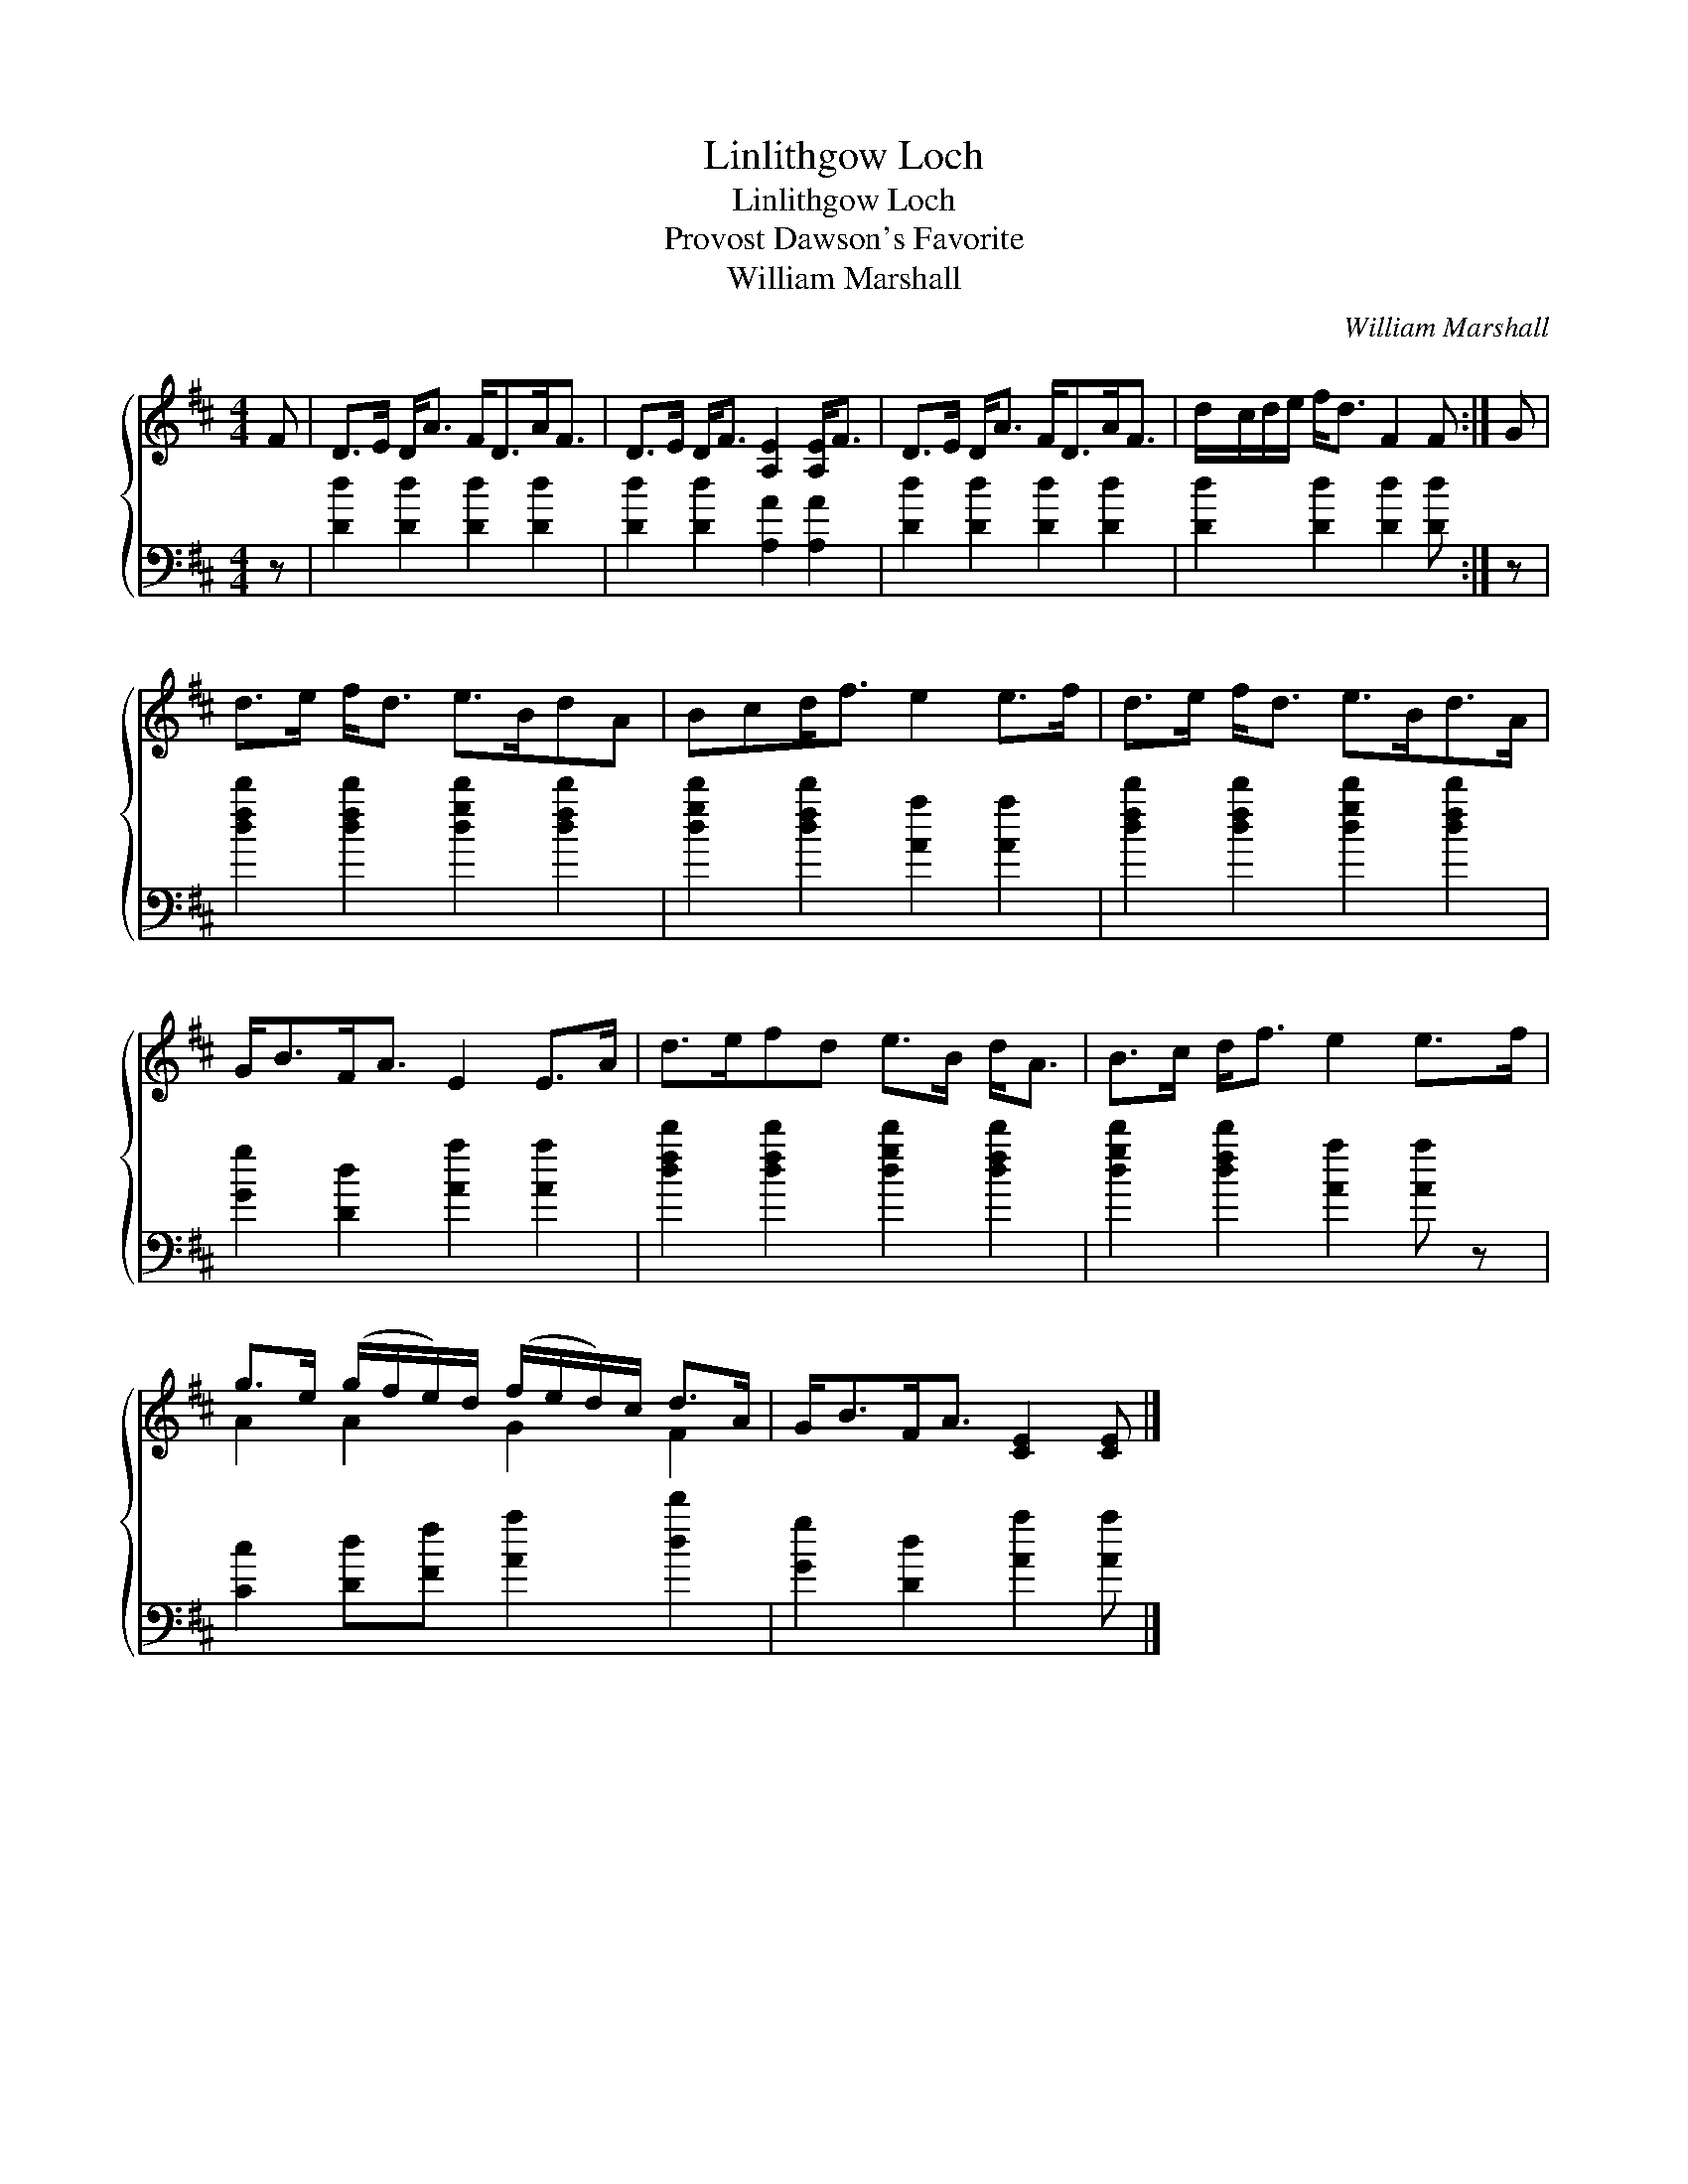 X:1
T:Linlithgow Loch
T:Linlithgow Loch
T:Provost Dawson's Favorite
T:William Marshall
C:William Marshall
%%score { ( 1 2 ) 3 }
L:1/8
M:4/4
K:D
V:1 treble 
V:2 treble 
V:3 bass 
V:1
 F | D>E D<A F<DA<F | D>E D<F [A,E]2 [A,E]<F | D>E D<A F<DA<F | d/c/d/e/ f<d F2 F :| G | %6
 d>e f<d e>BdA | Bcd<f e2 e>f | d>e f<d e>Bd>A | G<BF<A E2 E>A | d>efd e>B d<A | B>c d<f e2 e>f | %12
 g>e (g/f/e/)d/ (f/e/d/)c/ d>A | G<BF<A [CE]2 [CE] |] %14
V:2
 x | x8 | x8 | x8 | x7 :| x | x8 | x8 | x8 | x8 | x8 | x8 | A2 A2 G2 F2 | x7 |] %14
V:3
 z | [Dd]2 [Dd]2 [Dd]2 [Dd]2 | [Dd]2 [Dd]2 [A,A]2 [A,A]2 | [Dd]2 [Dd]2 [Dd]2 [Dd]2 | %4
 [Dd]2 [Dd]2 [Dd]2 [Dd] :| z | [dfd']2 [dfd']2 [dgd']2 [dfd']2 | [dgd']2 [dfd']2 [Aa]2 [Aa]2 | %8
 [dfd']2 [dfd']2 [dgd']2 [dfd']2 | [Gg]2 [Dd]2 [Aa]2 [Aa]2 | [dfd']2 [dfd']2 [dgd']2 [dfd']2 | %11
 [dgd']2 [dfd']2 [Aa]2 [Aa] z | [Cc]2 [Dd][Ff] [Aa]2 [dd']2 | [Gg]2 [Dd]2 [Aa]2 [Aa] |] %14

